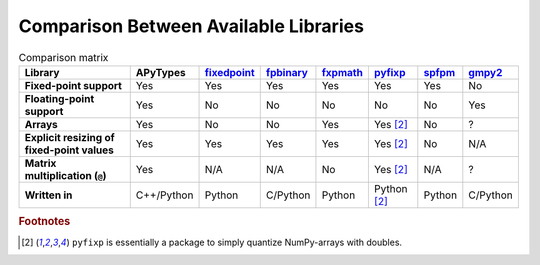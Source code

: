 Comparison Between Available Libraries
======================================

.. list-table:: Comparison matrix
    :header-rows: 1
    :stub-columns: 1

    * - Library
      - APyTypes
      - `fixedpoint <https://github.com/Schweitzer-Engineering-Laboratories/fixedpoint>`_
      - `fpbinary <https://github.com/smlgit/fpbinary>`_
      - `fxpmath <https://github.com/francof2a/fxpmath>`_
      - `pyfixp <https://github.com/chipmuenk/pyfixp>`_
      - `spfpm <https://github.com/rwpenney/spfpm>`_
      - `gmpy2 <https://github.com/aleaxit/gmpy>`_
    * - Fixed-point support
      - Yes
      - Yes
      - Yes
      - Yes
      - Yes
      - Yes
      - No
    * - Floating-point support
      - Yes
      - No
      - No
      - No
      - No
      - No
      - Yes
    * - Arrays
      - Yes
      - No
      - No
      - Yes
      - Yes [#1]_
      - No
      - ?
    * - Explicit resizing of fixed-point values
      - Yes
      - Yes
      - Yes
      - Yes
      - Yes [#1]_
      - No
      - N/A
    * - Matrix multiplication (``@``)
      - Yes
      - N/A
      - N/A
      - No
      - Yes [#1]_
      - N/A
      - ?
    * - Written in
      - C++/Python
      - Python
      - C/Python
      - Python
      - Python [#1]_
      - Python
      - C/Python


.. rubric:: Footnotes

.. [#1] ``pyfixp`` is essentially a package to simply quantize NumPy-arrays with doubles.
